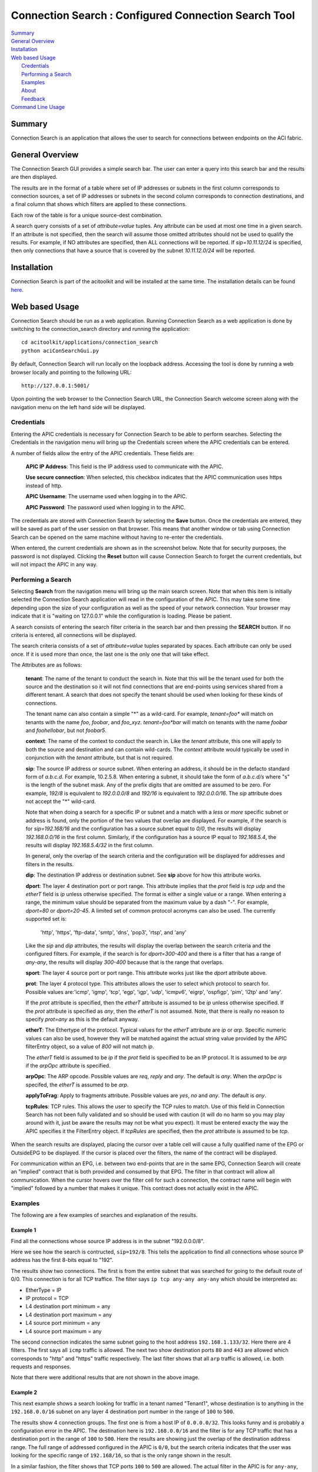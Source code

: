Connection Search : Configured Connection Search Tool
==============================================

| `Summary`_
| `General Overview`_
| `Installation`_
| `Web based Usage`_
|    `Credentials`_
|    `Performing a Search`_
|    `Examples`_
|    `About`_
|    `Feedback`_
| `Command Line Usage`_


Summary
-------
Connection Search is an application that allows the user to search
for connections between endpoints on the ACI fabric.

General Overview
----------------
The Connection Search GUI provides a simple search bar.  The user can
enter a query into this search bar and the results are then displayed.

The results are in the format of a table where set of IP addresses or
subnets in the first column corresponds to connection sources, a set
of IP addresses or subnets in the second column corresponds to
connection destinations, and a final column that shows which filters are
applied to these connections.

Each row of the table is for a unique source-dest combination.

A search query consists of a set of *attribute=value* tuples.  Any attribute
can be used at most one time in a given search.  If an attribute is not
specified, then the search will assume those omitted attributes should
not be used to qualify the results.  For example, if NO attributes are
specified, then ALL connections will be reported.  If *sip=10.11.12/24*
is specified, then only connections that have a source that is covered by
the subnet *10.11.12.0/24* will be reported.


Installation
------------

Connection Search is part of the acitoolkit and will be installed at the same
time.  The installation details can be found `here <tutorialsetup.html#install>`_.

Web based Usage
---------------

Connection Search should be run as a web application. Running Connection
Search as a web
application is done by switching to the connection_search directory and running
the application::

  cd acitoolkit/applications/connection_search
  python aciConSearchGui.py

By default, Connection Search will run locally on the loopback address.
Accessing the tool is done by running a web browser locally and
pointing to the following URL::

  http://127.0.0.1:5001/

Upon pointing the web browser to the Connection Search URL, the Connection Search
welcome screen along with the navigation menu on the left hand side will be displayed.

.. image:: Connection_Search-welcome.png

Credentials
~~~~~~~~~~~

Entering the APIC credentials is necessary for Connection Search to be able to
perform searches. Selecting the Credentials in the
navigation menu will bring up the Credentials screen where the APIC
credentials can be entered.

.. image:: connection_search-credentials.png

A number of fields allow the entry of the APIC credentials.  These
fields are:

    **APIC IP Address**:  This field is the IP address used to
    communicate with the APIC.

    **Use secure connection**: When selected, this checkbox indicates
    that the APIC communication uses https instead of http.
    
    **APIC Username**: The username used when logging in to the APIC.

    **APIC Password**: The password used when logging in to the APIC.

The credentials are stored with Connection Search by selecting the **Save**
button. Once the credentials are entered, they will be saved as part
of the user session on that browser.  This means that another window
or tab using Connection Search can be opened on the same machine without having
to re-enter the credentials.

When entered, the current credentials are shown as in the screenshot
below.  Note that for security purposes, the password is not
displayed.  Clicking the **Reset** button will cause Connection Search to
forget the current credentials, but will not impact the APIC in any way.

.. image:: connection_search-credentials-set.png

Performing a Search
~~~~~~~~~~~~~~~~~~~
Selecting **Search** from the navigation menu will bring up the main search screen.
Note that when this item is initially selected the Connection Search application
will read in the configuration of the APIC.  This may take some time depending upon
the size of your configuration as well as the speed of your network connection.
Your browser may indicate that it is "waiting on 127.0.0.1" while the configuration
is loading.  Please be patient.

.. image:: connection_search-search-start.png

A search consists of entering the search filter criteria in the search bar and then pressing
the **SEARCH** button.  If no criteria is entered, all connections will be displayed.

The search criteria consists of a set of *attribute=value* tuples separated by spaces.
Each attribute can only be used once.  If it is used more than once, the last one is the
only one that will take effect.

The Attributes are as follows:

    **tenant**: The name of the tenant to conduct the search in.  Note that this will
    be the tenant used for both the source and the destination so it will not find connections
    that are end-points using services shared from a different tenant.  A search that does not
    specify the tenant should be used when looking for these kinds of connections.

    The tenant name can also contain a simple "*" as a wild-card.  For example, *tenant=foo**  will
    match on tenants with the name *foo*, *foobar*, and *foo_xyz*.  *tenant=foo\*bar* will match
    on tenants with the name *foobar* and *foohellobar*, but not *foobar5*.

    **context**: The name of the context to conduct the search in.  Like the *tenant* attribute,
    this one will apply to both the source and destination and can contain wild-cards.  The *context*
    attribute would typically be used in conjunction with the *tenant* attribute, but that is not
    required.

    **sip**: The source IP address or source subnet.  When entering an address, it should be in the defacto
    standard form of *a.b.c.d*.  For example, 10.2.5.8.  When entering a subnet, it should take the form
    of *a.b.c.d/s* where "s" is the length of the subnet mask.  Any of the prefix digits that are omitted are
    assumed to be zero.  For example, *192/8* is equivalent to *192.0.0.0/8* and *192/16* is equivalent to
    *192.0.0.0/16*.  The *sip* attribute does not accept the "*" wild-card.

    Note that when doing a search for a specific IP or subnet and a match with a *less* or *more* specific subnet
    or address is found, only the portion of the two values that overlap are displayed. For example, if the search
    is for *sip=192.168/16* and the configuration has a source subnet equal to *0/0*, the results will display
    *192.168.0.0/16* in the first column.  Similarly, if the configuration has a source IP equal to *192.168.5.4*,
    the results will display *192.168.5.4/32* in the first column.

    In general, only the overlap of the search criteria and the configuration will be displayed for addresses and
    filters in the results.

    **dip**: The destination IP address or destination subnet.  See **sip** above for how this attribute works.

    **dport**: The layer 4 destination port or port range.  This attribute implies that the *prot* field is *tcp*
    *udp* and the *etherT* field is *ip* unless otherwise specified.  The format is either a single value or a range.
    When entering a range, the minimum value should be separated from the maximum value by a dash "-".  For example,
    *dport=80* or *dport=20-45*.  A limited set of common protocol acronyms can also be used.  The currently
    supported set is:
            'http', 'https', 'ftp-data', 'smtp', 'dns', 'pop3', 'rtsp', and 'any'

    Like the *sip* and *dip* attributes, the results will display the overlap between the search criteria and the
    configured filters.  For example, if the search is for *dport=300-400* and there is a filter that has a range of
    *any-any*, the results will display *300-400* because that is the range that overlaps.

    **sport**: The layer 4 source port or port range.  This attribute works just like the *dport* attribute above.

    **prot**: The layer 4 protocol type.  This attributes allows the user to select which protocol to search for.
    Possible values are:'icmp', 'igmp', 'tcp', 'egp', 'igp', 'udp', 'icmpv6', 'eigrp', 'ospfigp', 'pim',
    'l2tp' and 'any'.

    If the *prot* attribute is specified, then the *etherT* attribute is assumed to be *ip* unless otherwise
    specified.  If the *prot* attribute is specified as *any*, then the *etherT* is not assumed.  Note, that there
    is really no reason to specify *prot=any* as this is the default anyway.

    **etherT**: The Ethertype of the protocol.  Typical values for the *etherT* attribute are *ip* or *arp*.  Specific
    numeric values can also be used, however they will be matched against the actual string value provided by the APIC
    filterEntry object, so a value of *800* will not match *ip*.

    The *etherT* field is assumed to be *ip* if the
    *prot* field is specified to be an IP protocol.  It is assumed to be *arp* if the *arpOpc* attribute is specified.

    **arpOpc**: The ARP opcode.  Possible values are *req*, *reply* and *any*.  The default is *any*.  When the *arpOpc*
    is specifed, the *etherT* is assumed to be *arp*.

    **applyToFrag**:  Apply to fragments attribute.  Possible values are *yes*, *no* and *any*.  The default is *any*.

    **tcpRules**: TCP rules.  This allows the user to specify the TCP rules to match.  Use of this field
    in Connection Search has not been fully validated
    and so should be used with caution (it will do no harm so you may play around with it, just be aware
    the results may not be what you expect).  It must be entered exacty the way the APIC specifies it the
    FilterEntry object.  If *tcpRules* are specified, then the *prot* attribute is assumed to be *tcp*.

When the search results are displayed, placing the cursor over a table cell will cause a fully qualified name of the
EPG or OutsideEPG to be displayed.  If the cursor is placed over the filters, the name of the contract will be
displayed.

For communication within an EPG, i.e. between two end-points that are in the same EPG, Connection Search will create an
"implied" contract that is both provided and consumed by that EPG.  The filter in that contract will allow all
communication.  When the cursor hovers over the filter cell for such a connection, the contract name will begin with
"implied" followed by a number that makes it unique.  This contract does not actually exist in the APIC.

Examples
~~~~~~~~
The following are a few examples of searches and explanation of the results.

Example 1
^^^^^^^^^
Find all the connections whose source IP address is in the subnet "192.0.0.0/8".

.. image:: connection-search-example1.png

Here we see how the search is contructed, ``sip=192/8``.  This tells the application to find all connections whose
source IP address has the first 8-bits equal to "192".

The results show two connections.  The first is from the entire subnet that was searched for going to the default route
of 0/0.  This connection is for all TCP traffice.  The filter says ``ip tcp any-any any-any`` which should be
interpreted as:

* EtherType = IP
* IP protocol = TCP
* L4 destination port minimum = any
* L4 destination port maximum = any
* L4 source port minimum = any
* L4 source port maximum = any

The second connection indicates the same subnet going to the host address ``192.168.1.133/32``.  Here there are 4
filters.  The first says all ``icmp`` traffic is allowed.  The next two show destination ports ``80`` and ``443``
are allowed which corresponds to "http" and "https" traffic respectively.  The last filter shows that all
``arp`` traffic is allowed, i.e. both requests and responses.

Note that there were additional results that are not shown in the above image.

Example 2
^^^^^^^^^
This next example shows a search looking for traffic in a tenant named "Tenant1", whose destination is to anything
in the ``192.168.0.0/16`` subnet on any layer 4 destination port number in the range of ``100`` to ``500``.

.. image:: connection-search-example2.png

The results show 4 connection groups.  The first one is from a host IP of ``0.0.0.0/32``.  This looks funny and is
probably a configuration error in the APIC.  The destination here is ``192.168.0.0/16`` and the filter is for any
TCP traffic that has a destination port in the range of ``100`` to ``500``.  Here the results are showing just the
overlap of the destination address range.   The full range of addressed configured in the APIC is ``0/0``, but the
search criteria indicates that the user was looking for the specific range of ``192.168/16``, so that is the only
range shown in the result.

In a similar fashion, the filter shows that TCP ports ``100`` to ``500`` are allowed.  The actual filter in the APIC
is for ``any-any``, but the result only shows the overlapping ports because that is what the query was for.


Example 3
^^^^^^^^^
In this query, the user wants to see all of the destinations that host ``192.168.1.133`` in tenant "Tenant1"
can send traffic to.

.. image:: connection-search-example3.png

Here there are two results.  The first shows that this host can send traffic to default route of ``0/0`` for any TCP
traffic.  The second row shows that this host can communicate with itself using any protocol.  This second one
has a fully open filter of ``any any any-any any-any``.  When we place the cursor over this filter we can see that
this was an "implied" filter.  The implied filter is created by the connection search tool to show that end-points
within an EPG can communicate with each other without any constraint.  In this particular case, it shows that end-points
can send traffic to themselves.


About
~~~~~

This is a simple summary screen with a link to the documentation and a
description of the software license.

Feedback
~~~~~~~~

This screen provides the ability for the users to submit comments,
suggestions, feature requests, and bug reports directly to the authors
of the tool.

Command Line Usage
------------------

Connection Search can also be run as a command line application. This is done
by switching to the Connection Search directory and running the application::

  cd acitoolkit/applications/connection_search

The application is run with options provided in the command line.  The
help for this command is shown by::
 
  python aciConSearch.py --help

The output for this command is shown below::

    usage: aciConSearch.py [-h] [-u URL] [-l LOGIN] [-p PASSWORD]
                           [--snapshotfiles SNAPSHOTFILES [SNAPSHOTFILES ...]]
                           [-tenant TENANT] [-context CONTEXT] [-sip SIP]
                           [-dip DIP] [-dport DPORT] [-sport SPORT]
                           [-etherT ETHERT] [-prot PROT] [-arpOpc ARPOPC]
                           [-applyToFrag APPLYTOFRAG] [-tcpRules TCPRULES]

    Connection Search tool for APIC.

    optional arguments:
      -h, --help            show this help message and exit
      -u URL, --url URL     APIC IP address.
      -l LOGIN, --login LOGIN
                            APIC login ID.
      -p PASSWORD, --password PASSWORD
                            APIC login password.
      --snapshotfiles SNAPSHOTFILES [SNAPSHOTFILES ...]
                            APIC configuration files
      -tenant TENANT        Tenant name (wildcards, "*", accepted), default "*"
      -context CONTEXT      Context name (wildcards, "*", accepted), default "*"
      -sip SIP              Source IP or subnet - e.g. 1.2.3.4/24, default: "0/0"
      -dip DIP              Destination IP or subnet - e.g. 1.2.3.4/24, default:
                            "0/0"
      -dport DPORT          Destination L4 Port value or range, e.g. 20-25 or 80.
                            Default: "any"
      -sport SPORT          Source L4 Port value or range, e.g. 20-25 or 80.
                            Default: "any"
      -etherT ETHERT        EtherType, e.g. "ip", "arp", "icmp". Default: "any"
      -prot PROT            Protocol, e.g. "tcp", "udp". Default: "any"
      -arpOpc ARPOPC        ARP Opcode, e.g. "req", "ack". Default: "any"
      -applyToFrag APPLYTOFRAG
                            Apply to fragment, e.g. "yes", "no". Default: "any"
      -tcpRules TCPRULES    TCP rules, e.g. "syn", "fin". Default: "any"


The APIC credentials are provided with the *--url*, *--login*, and
*--password* options.

The remaining fields follow the attributes described above for the GUI version of the tool.
Note that when aciConSearch.py is used from the command line in this manner, the APIC
configuration will be loaded and a single search conducted.  When the GUI version is used,
the APIC configuration is loaded and multiple searches can be made against it without doing
a re-load.


